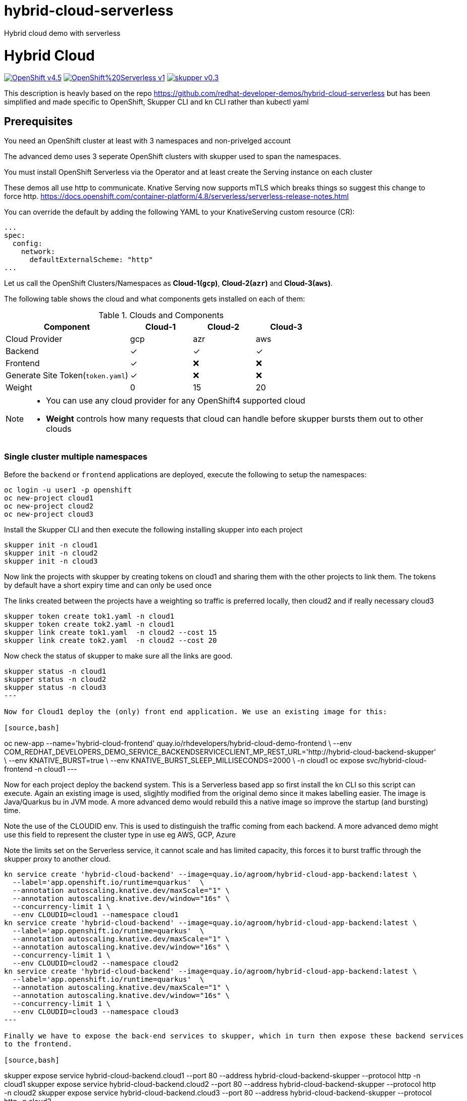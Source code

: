 # hybrid-cloud-serverless
Hybrid cloud demo with serverless

= Hybrid Cloud
:experimental:
:cloud-1: gcp
:cloud-1-weight: 0
:cloud-2: azr
:cloud-2-weight: 15
:cloud-3: aws
:cloud-3-weight: 20

image:https://img.shields.io/badge/OpenShift-v4.5.x-red?style=for-the-badge[link=https://try.openshift.com]
image:https://img.shields.io/badge/OpenShift%20Serverless-v1.10-red?style=for-the-badge[link=
https://www.openshift.com/learn/topics/serverless]
image:https://img.shields.io/badge/skupper-v0.3.0-red?style=for-the-badge[link=
https://skupper.io]

This description is heavly based on the repo https://github.com/redhat-developer-demos/hybrid-cloud-serverless
but has been simplified and made specific to OpenShift, Skupper CLI and kn CLI rather than kubectl yaml

== Prerequisites

You need an OpenShift cluster at least with 3 namespaces and non-privelged account

The advanced demo uses 3 seperate OpenShift clusters with skupper used to span the namespaces.

You must install OpenShift Serverless via the Operator and at least create the Serving instance on each cluster

These demos all use http to communicate. Knative Serving now supports mTLS which breaks things so suggest 
this change to force http. https://docs.openshift.com/container-platform/4.8/serverless/serverless-release-notes.html

You can override the default by adding the following YAML to your KnativeServing custom resource (CR):

```
...
spec:
  config:
    network:
      defaultExternalScheme: "http"
...
```

Let us call the OpenShift Clusters/Namespaces as *Cloud-1(`{cloud-1}`)*, *Cloud-2(`{cloud-2}`)* and *Cloud-3(`{cloud-3}`)*.

The following table shows the cloud and what components gets installed on each of them:

.Clouds and Components
[cols="<2,^1,^1,^1", options="header"]
|===
| Component | Cloud-1  |  Cloud-2 | Cloud-3
| Cloud Provider  | {cloud-1}  |  {cloud-2} | {cloud-3}
| Backend   | &#x2713;  | &#x2713;  | &#x2713;
| Frontend  | &#x2713;  | &#x274C; | &#x274C;
| Generate Site Token(`token.yaml`)  | &#x2713;  | &#x274C; | &#x274C;
| Weight    | 0 | 15 | 20
|===

[NOTE]
====
* You can use any cloud provider for any OpenShift4 supported cloud
* *Weight* controls how many requests that cloud can handle before skupper bursts them out to other clouds
====

=== Single cluster multiple namespaces

Before the `backend` or `frontend` applications are deployed, execute the following to setup the namespaces:

[source,bash]
----
oc login -u user1 -p openshift
oc new-project cloud1
oc new-project cloud2
oc new-project cloud3
----

Install the Skupper CLI and then execute the following installing skupper into each project

[source,bash]
----
skupper init -n cloud1
skupper init -n cloud2
skupper init -n cloud3
----

Now link the projects with skupper by creating tokens on cloud1 and sharing them with the other
projects to link them. The tokens by default have a short expiry time and can only be used once

The links created between the projects have a weighting so traffic is preferred locally, then cloud2 
and if really necessary cloud3

[source,bash]
----
skupper token create tok1.yaml -n cloud1
skupper token create tok2.yaml -n cloud1
skupper link create tok1.yaml  -n cloud2 --cost 15
skupper link create tok2.yaml  -n cloud2 --cost 20
----

Now check the status of skupper to make sure all the links are good.

[source,bash]
----
skupper status -n cloud1
skupper status -n cloud2
skupper status -n cloud3
---

Now for Cloud1 deploy the (only) front end application. We use an existing image for this:

[source,bash]
----
oc new-app --name='hybrid-cloud-frontend' quay.io/rhdevelopers/hybrid-cloud-demo-frontend \
  --env COM_REDHAT_DEVELOPERS_DEMO_SERVICE_BACKENDSERVICECLIENT_MP_REST_URL='http://hybrid-cloud-backend-skupper' \
  --env KNATIVE_BURST=true \
  --env KNATIVE_BURST_SLEEP_MILLISECONDS=2000 \
 -n cloud1
oc expose svc/hybrid-cloud-frontend -n cloud1
---

Now for each project deploy the backend system. This is a Serverless based app so first install
the kn CLI so this script can execute. Again an existing image is used, sligjhtly modified from the 
original demo since it makes labelling easier. The image is Java/Quarkus bu in JVM mode. A more advanced 
demo would rebuild this a native image so improve the startup (and bursting) time.

Note the use of the CLOUDID env. This is used to distinguish the traffic coming from each backend. 
A more advanced demo might use this field to represent the cluster type in use eg AWS, GCP, Azure

Note the limits set on the Serverless service, it cannot scale and has limited capacity, this forces it 
to burst traffic through the skupper proxy to another cloud.

[source,bash]
----
kn service create 'hybrid-cloud-backend' --image=quay.io/agroom/hybrid-cloud-app-backend:latest \
  --label='app.openshift.io/runtime=quarkus'  \
  --annotation autoscaling.knative.dev/maxScale="1" \
  --annotation autoscaling.knative.dev/window="16s" \
  --concurrency-limit 1 \
  --env CLOUDID=cloud1 --namespace cloud1
kn service create 'hybrid-cloud-backend' --image=quay.io/agroom/hybrid-cloud-app-backend:latest \
  --label='app.openshift.io/runtime=quarkus'  \
  --annotation autoscaling.knative.dev/maxScale="1" \
  --annotation autoscaling.knative.dev/window="16s" \
  --concurrency-limit 1 \
  --env CLOUDID=cloud2 --namespace cloud2
kn service create 'hybrid-cloud-backend' --image=quay.io/agroom/hybrid-cloud-app-backend:latest \
  --label='app.openshift.io/runtime=quarkus'  \
  --annotation autoscaling.knative.dev/maxScale="1" \
  --annotation autoscaling.knative.dev/window="16s" \
  --concurrency-limit 1 \
  --env CLOUDID=cloud3 --namespace cloud3
---

Finally we have to expose the back-end services to skupper, which in turn then expose these backend services 
to the frontend.

[source,bash]
----
skupper expose service hybrid-cloud-backend.cloud1 --port 80 --address hybrid-cloud-backend-skupper --protocol http -n cloud1
skupper expose service hybrid-cloud-backend.cloud2 --port 80 --address hybrid-cloud-backend-skupper  --protocol http -n cloud2
skupper expose service hybrid-cloud-backend.cloud3 --port 80 --address hybrid-cloud-backend-skupper --protocol http -n cloud3
---

=== Cloud-1


=== Cloud-2


=== Cloud-3


Run the following commands on *Cloud-1*, *Cloud-2* and *Cloud-3* to wait for skupper deployments to be ready:


Run the following command to check the status:

[source,bash,subs="macros+,attributes+"]
----
oc get pods,svc,ksvc
----

A successful deployments of components, should show an output like:

[source,text]
----
NAME                                                        READY   STATUS    RESTARTS   AGE
pod/hybrid-cloud-backend-p948k-deployment-b49c9569b-ggv8z   2/2     Running   0          26s
pod/skupper-router-56c4544bbc-dhckt                         3/3     Running   0          43m
pod/skupper-service-controller-5bcf486799-v2hl2             2/2     Running   0          43m
pod/skupper-site-controller-5cf967f858-z2dx8                1/1     Running   0          43m

NAME                                         TYPE           CLUSTER-IP       EXTERNAL-IP                                                  PORT(S)                             AGE
service/hybrid-cloud-backend                 ExternalName   <none>           kourier-internal.knative-serving-ingress.svc.cluster.local   <none>                              21s
service/hybrid-cloud-backend-p948k           ClusterIP      172.30.223.229   <none>                                                       80/TCP                              26s
service/hybrid-cloud-backend-p948k-private   ClusterIP      172.30.140.107   <none>                                                       80/TCP,9090/TCP,9091/TCP,8022/TCP   26s
service/hybrid-cloud-backend-skupper         LoadBalancer   172.30.1.23      <pending>                                                    80:31554/TCP                        29s
service/skupper-controller                   ClusterIP      172.30.119.15    <none>                                                       443/TCP                             43m
service/skupper-internal                     ClusterIP      172.30.205.136   <none>                                                       55671/TCP,45671/TCP                 43m
service/skupper-messaging                    ClusterIP      172.30.14.214    <none>                                                       5671/TCP                            43m
service/skupper-router-console               ClusterIP      172.30.72.116    <none>                                                       443/TCP                             43m

NAME                                               URL                                                                 LATESTCREATED                LATESTREADY                  READY   REASON
service.serving.knative.dev/hybrid-cloud-backend    http://hybrid-cloud-backend.hybrid-cloud-demo.svc.cluster.local   hybrid-cloud-backend-p948k   hybrid-cloud-backend-p948k   True
----

== Connecting Clouds


The `site-token` seceret will be used to connect clouds *Cloud-2* and *Cloud-3* to *Cloud-1* forming a _Virtual Application Network(VAN)_. 

Run the following command to export the `site-token` secret:


Get the URL to access the frontend application:

[source,bash]
----
export API_URL=http://$(oc get route -n cloud1 hybrid-cloud-frontend -ojsonpath='{.spec.host}')
----

== Burst Testing

It is possible to verify the burst without user input using the  following https://github.com/rakyll/hey[hey] scripts:

=== Cloud-1 burst to Cloud-2

In order to burst from Cloud-1 to Cloud-2, you need to send atleast `{cloud-2-weight}` requests to the API:

[source,bash,subs="macros+,attributes+"]
----
hey -z 2s -c 20 -m POST -d '{"text": "1+2","uppercase": false,"reverse": false}' -H "Content-Type: application/json" $API_URL/api/send-request
----

=== Cloud-1 burst to Cloud-2 burst to Cloud-3

In order to burst from Cloud-1 to Cloud-2, you need to send atleast `{cloud-2-weight} + {cloud-3-weight} = 35` requests to the API:

[source,bash,subs="macros+,attributes+"]
----
hey -z 2s -c 35 -m POST -d '{"text": "1+2+3","uppercase": false,"reverse": false}' -H "Content-Type: application/json" $API_URL/api/send-request
----
